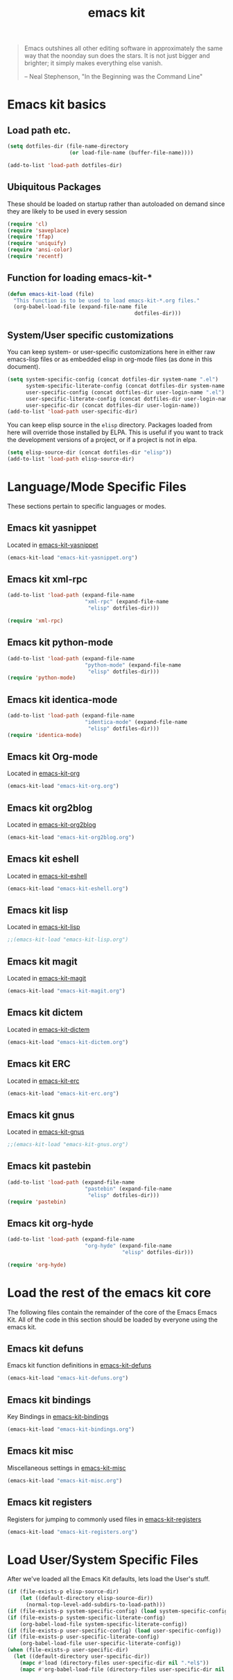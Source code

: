 #+TITLE: emacs kit
#+SEQ_TODO: PROPOSED TODO STARTED | DONE DEFERRED REJECTED
#+OPTIONS: H:2 num:nil toc:t
#+STARTUP: oddeven

#+begin_quote 
Emacs outshines all other editing software in approximately the same
way that the noonday sun does the stars. It is not just bigger and
brighter; it simply makes everything else vanish.

-- Neal Stephenson, "In the Beginning was the Command Line"
#+end_quote

* Emacs kit basics
** Load path etc.
#+srcname: emacs-kit-load-paths
#+begin_src emacs-lisp 
  (setq dotfiles-dir (file-name-directory
                      (or load-file-name (buffer-file-name))))
  
  (add-to-list 'load-path dotfiles-dir)
#+end_src

** Ubiquitous Packages

These should be loaded on startup rather than autoloaded on demand
since they are likely to be used in every session

#+srcname: emacs-kit-load-on-startup
#+begin_src emacs-lisp 
  (require 'cl)
  (require 'saveplace)
  (require 'ffap)
  (require 'uniquify)
  (require 'ansi-color)
  (require 'recentf)
#+end_src

** Function for loading emacs-kit-*
#+srcname: emacs-kit-load
#+begin_src emacs-lisp 
  (defun emacs-kit-load (file)
    "This function is to be used to load emacs-kit-*.org files."
    (org-babel-load-file (expand-file-name file
                                           dotfiles-dir)))
#+end_src

** System/User specific customizations

You can keep system- or user-specific customizations here in either
raw emacs-lisp files or as embedded elisp in org-mode files (as done
in this document).

#+srcname: emacs-kit-user/system-setup
#+begin_src emacs-lisp 
  (setq system-specific-config (concat dotfiles-dir system-name ".el")
        system-specific-literate-config (concat dotfiles-dir system-name ".org")
        user-specific-config (concat dotfiles-dir user-login-name ".el")
        user-specific-literate-config (concat dotfiles-dir user-login-name ".org")
        user-specific-dir (concat dotfiles-dir user-login-name))
  (add-to-list 'load-path user-specific-dir)
#+end_src

You can keep elisp source in the =elisp= directory.  Packages loaded
from here will override those installed by ELPA.  This is useful if
you want to track the development versions of a project, or if a
project is not in elpa.

#+srcname: emacs-kit-load-elisp-dir
#+begin_src emacs-lisp
(setq elisp-source-dir (concat dotfiles-dir "elisp"))
(add-to-list 'load-path elisp-source-dir)
#+end_src

* Language/Mode Specific Files
These sections pertain to specific languages or modes.  

** Emacs kit yasnippet
   Located in [[file:emacs-kit-yasnippet.org][emacs-kit-yasnippet]]
#+begin_src emacs-lisp
  (emacs-kit-load "emacs-kit-yasnippet.org")
#+end_src

** Emacs kit xml-rpc
#+begin_src emacs-lisp
  (add-to-list 'load-path (expand-file-name 
                           "xml-rpc" (expand-file-name
			                "elisp" dotfiles-dir)))

  (require 'xml-rpc)
#+end_src

** Emacs kit python-mode
#+begin_src emacs-lisp
  (add-to-list 'load-path (expand-file-name 
                           "python-mode" (expand-file-name
			                "elisp" dotfiles-dir)))
  (require 'python-mode)
#+end_src


** Emacs kit identica-mode
#+begin_src emacs-lisp
  (add-to-list 'load-path (expand-file-name 
                           "identica-mode" (expand-file-name
			                "elisp" dotfiles-dir)))
  (require 'identica-mode)
#+end_src

** Emacs kit Org-mode
Located in [[file:emacs-kit-org.org][emacs-kit-org]]

#+begin_src emacs-lisp
  (emacs-kit-load "emacs-kit-org.org")
#+end_src

** Emacs kit org2blog
Located in [[file:emacs-kit-org2blog.org][emacs-kit-org2blog]]

#+begin_src emacs-lisp
(emacs-kit-load "emacs-kit-org2blog.org")
#+end_src

** Emacs kit eshell
Located in [[file:emacs-kit-eshell.org][emacs-kit-eshell]]

#+begin_src emacs-lisp
  (emacs-kit-load "emacs-kit-eshell.org")
#+end_src

** Emacs kit lisp
Located in [[file:emacs-kit-lisp.org][emacs-kit-lisp]]

#+begin_src emacs-lisp
;;(emacs-kit-load "emacs-kit-lisp.org")
#+end_src

** Emacs kit magit
Located in [[file:emacs-kit-magit.org][emacs-kit-magit]]

#+begin_src emacs-lisp
(emacs-kit-load "emacs-kit-magit.org")
#+end_src

** Emacs kit dictem
Located in [[file:emacs-kit-dictem.org][emacs-kit-dictem]]

#+begin_src emacs-lisp
(emacs-kit-load "emacs-kit-dictem.org")
#+end_src

** Emacs kit ERC
Located in [[file:emacs-kit-erc.org][emacs-kit-erc]]

#+begin_src emacs-lisp
(emacs-kit-load "emacs-kit-erc.org")
#+end_src

** Emacs kit gnus
Located in [[file:emacs-kit-gnus.org][emacs-kit-gnus]]

#+begin_src emacs-lisp
;;(emacs-kit-load "emacs-kit-gnus.org")
#+end_src

** Emacs kit pastebin
#+begin_src emacs-lisp
  (add-to-list 'load-path (expand-file-name 
                           "pastebin" (expand-file-name
			                "elisp" dotfiles-dir)))
  (require 'pastebin)
#+end_src

** Emacs kit org-hyde
   #+begin_src emacs-lisp
     (add-to-list 'load-path (expand-file-name 
                              "org-hyde" (expand-file-name
                                          "elisp" dotfiles-dir)))
     
     (require 'org-hyde)
   #+end_src

* Load the rest of the emacs kit core
The following files contain the remainder of the core of the Emacs
Emacs Kit.  All of the code in this section should be loaded by
everyone using the emacs kit.

** Emacs kit defuns
Emacs kit function definitions in [[file:emacs-kit-defuns.org][emacs-kit-defuns]]

#+begin_src emacs-lisp
(emacs-kit-load "emacs-kit-defuns.org")
#+end_src

** Emacs kit bindings
Key Bindings in [[file:emacs-kit-bindings.org][emacs-kit-bindings]]

#+begin_src emacs-lisp
(emacs-kit-load "emacs-kit-bindings.org")
#+end_src

** Emacs kit misc
   Miscellaneous settings in [[file:emacs-kit-misc.org][emacs-kit-misc]]

#+begin_src emacs-lisp
(emacs-kit-load "emacs-kit-misc.org")
#+end_src

** Emacs kit registers
Registers for jumping to commonly used files in [[file:emacs-kit-registers.org][emacs-kit-registers]]

#+begin_src emacs-lisp
(emacs-kit-load "emacs-kit-registers.org")
#+end_src

* Load User/System Specific Files

After we've loaded all the Emacs Kit defaults, lets load the User's stuff.
#+srcname: emacs-kit-load-files
#+begin_src emacs-lisp
  (if (file-exists-p elisp-source-dir)
      (let ((default-directory elisp-source-dir))
        (normal-top-level-add-subdirs-to-load-path)))
  (if (file-exists-p system-specific-config) (load system-specific-config))
  (if (file-exists-p system-specific-literate-config)
      (org-babel-load-file system-specific-literate-config))
  (if (file-exists-p user-specific-config) (load user-specific-config))
  (if (file-exists-p user-specific-literate-config)
      (org-babel-load-file user-specific-literate-config))
  (when (file-exists-p user-specific-dir)
    (let ((default-directory user-specific-dir))
      (mapc #'load (directory-files user-specific-dir nil ".*el$"))
      (mapc #'org-babel-load-file (directory-files user-specific-dir nil ".*org$"))))
#+end_src
